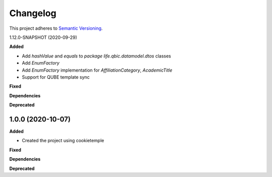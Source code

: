 ==========
Changelog
==========

This project adheres to `Semantic Versioning <https://semver.org/>`_.

1.12.0-SNAPSHOT (2020-09-29)

**Added**

* Add `hashValue` and `equals` to `package life.qbic.datamodel.dtos` classes
* Add `EnumFactory`
* Add `EnumFactory` implementation for `AffiliationCategory`, `AcademicTitle`
* Support for QUBE template sync

**Fixed**

**Dependencies**

**Deprecated**


1.0.0 (2020-10-07)
------------------

**Added**

* Created the project using cookietemple

**Fixed**

**Dependencies**

**Deprecated**

